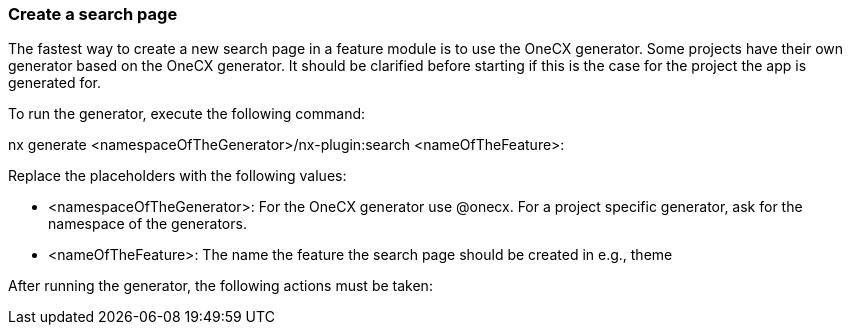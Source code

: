 === Create a search page
The fastest way to create a new search page in a feature module is to use the OneCX generator. Some projects have their own generator based on the OneCX generator. It should be clarified before starting if this is the case for the project the app is generated for. 

To run the generator, execute the following command: 

nx generate <namespaceOfTheGenerator>/nx-plugin:search <nameOfTheFeature>: 

 

Replace the placeholders with the following values: 

* <namespaceOfTheGenerator>: For the OneCX generator use @onecx. For a project specific generator, ask for the namespace of the generators. 

* <nameOfTheFeature>: The name the feature the search page should be created in e.g., theme 

After running the generator, the following actions must be taken: 